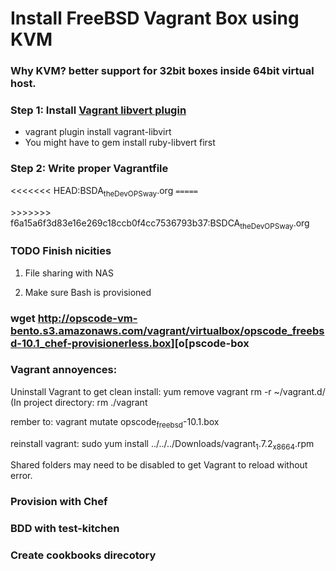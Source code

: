 
* Install FreeBSD Vagrant Box using KVM

*** Why KVM?  better support for 32bit boxes inside 64bit virtual host.

*** Step 1: Install [[https://github.com/pradels/vagrant-libvirt][Vagrant libvert plugin]]
    - vagrant plugin install vagrant-libvirt
    - You might have to gem install ruby-libvert first

*** Step 2: Write proper Vagrantfile
<<<<<<< HEAD:BSDA_the_DevOPS_way.org
=======

>>>>>>> f6a15a6f3d83e16e269c18ccb0f4cc7536793b37:BSDCA_the_DevOPS_way.org

*** TODO Finish nicities

***** File sharing with NAS

***** Make sure Bash is provisioned

*** wget http://opscode-vm-bento.s3.amazonaws.com/vagrant/virtualbox/opscode_freebsd-10.1_chef-provisionerless.box][o[pscode-box

*** Vagrant annoyences:

Uninstall Vagrant to get clean install:
yum remove vagrant
rm -r ~/vagrant.d/
(In project directory:
rm ./vagrant

rember to: vagrant mutate opscode_freebsd-10.1.box

reinstall vagrant:
sudo yum install ../../../Downloads/vagrant_1.7.2_x86_64.rpm

Shared folders may need to be disabled to get Vagrant to reload without error.

*** Provision with Chef

*** BDD with test-kitchen

*** Create cookbooks direcotory

